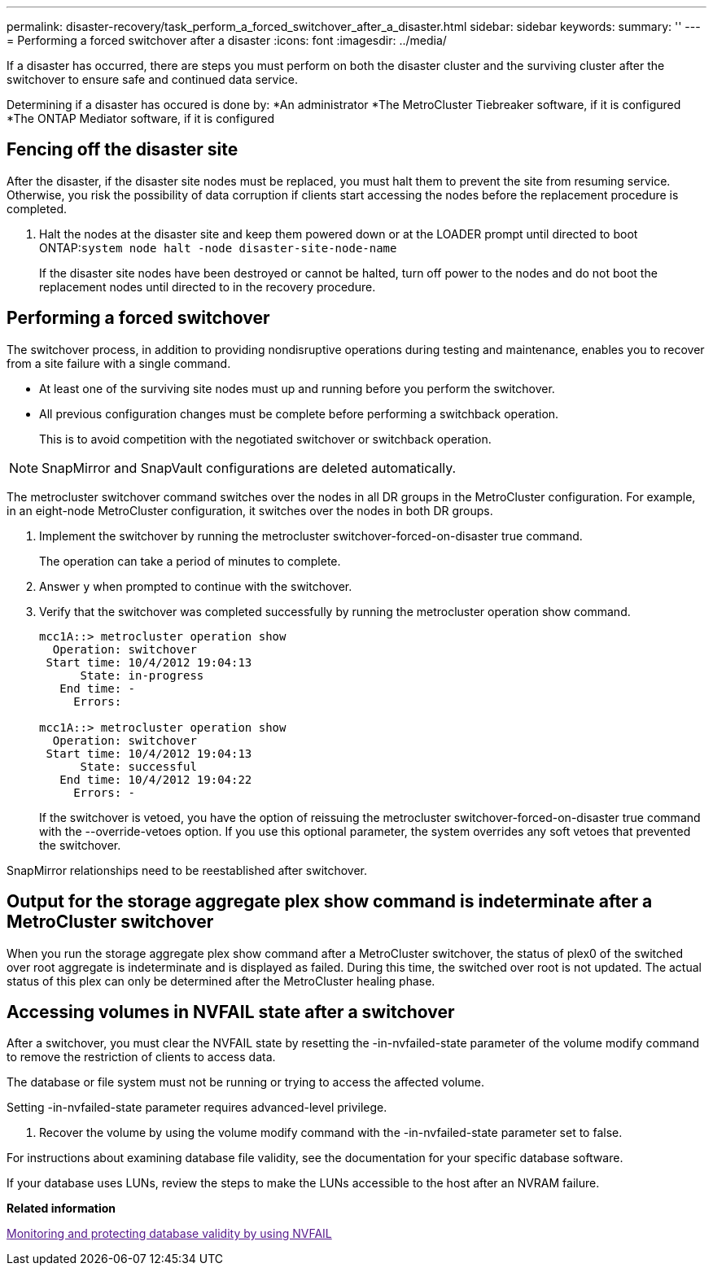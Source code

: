 ---
permalink: disaster-recovery/task_perform_a_forced_switchover_after_a_disaster.html
sidebar: sidebar
keywords:
summary: ''
---
= Performing a forced switchover after a disaster
:icons: font
:imagesdir: ../media/

[.lead]
If a disaster has occurred, there are steps you must perform on both the disaster cluster and the surviving cluster after the switchover to ensure safe and continued data service.

Determining if a disaster has occured is done by:
*An administrator
*The MetroCluster Tiebreaker software, if it is configured
*The ONTAP Mediator software, if it is configured

== Fencing off the disaster site

[.lead]
After the disaster, if the disaster site nodes must be replaced, you must halt them to prevent the site from resuming service. Otherwise, you risk the possibility of data corruption if clients start accessing the nodes before the replacement procedure is completed.

. Halt the nodes at the disaster site and keep them powered down or at the LOADER prompt until directed to boot ONTAP:``system node halt -node disaster-site-node-name``
+
If the disaster site nodes have been destroyed or cannot be halted, turn off power to the nodes and do not boot the replacement nodes until directed to in the recovery procedure.

== Performing a forced switchover

[.lead]
The switchover process, in addition to providing nondisruptive operations during testing and maintenance, enables you to recover from a site failure with a single command.

* At least one of the surviving site nodes must up and running before you perform the switchover.
* All previous configuration changes must be complete before performing a switchback operation.
+
This is to avoid competition with the negotiated switchover or switchback operation.

NOTE: SnapMirror and SnapVault configurations are deleted automatically.

The metrocluster switchover command switches over the nodes in all DR groups in the MetroCluster configuration. For example, in an eight-node MetroCluster configuration, it switches over the nodes in both DR groups.

. Implement the switchover by running the metrocluster switchover-forced-on-disaster true command.
+
The operation can take a period of minutes to complete.

. Answer `y` when prompted to continue with the switchover.
. Verify that the switchover was completed successfully by running the metrocluster operation show command.
+
----
mcc1A::> metrocluster operation show
  Operation: switchover
 Start time: 10/4/2012 19:04:13
      State: in-progress
   End time: -
     Errors:

mcc1A::> metrocluster operation show
  Operation: switchover
 Start time: 10/4/2012 19:04:13
      State: successful
   End time: 10/4/2012 19:04:22
     Errors: -
----
+
If the switchover is vetoed, you have the option of reissuing the metrocluster switchover-forced-on-disaster true command with the --override-vetoes option. If you use this optional parameter, the system overrides any soft vetoes that prevented the switchover.

SnapMirror relationships need to be reestablished after switchover.

== Output for the storage aggregate plex show command is indeterminate after a MetroCluster switchover

[.lead]
When you run the storage aggregate plex show command after a MetroCluster switchover, the status of plex0 of the switched over root aggregate is indeterminate and is displayed as failed. During this time, the switched over root is not updated. The actual status of this plex can only be determined after the MetroCluster healing phase.

== Accessing volumes in NVFAIL state after a switchover

[.lead]
After a switchover, you must clear the NVFAIL state by resetting the -in-nvfailed-state parameter of the volume modify command to remove the restriction of clients to access data.

The database or file system must not be running or trying to access the affected volume.

Setting -in-nvfailed-state parameter requires advanced-level privilege.

. Recover the volume by using the volume modify command with the -in-nvfailed-state parameter set to false.

For instructions about examining database file validity, see the documentation for your specific database software.

If your database uses LUNs, review the steps to make the LUNs accessible to the host after an NVRAM failure.

*Related information*

link:[Monitoring and protecting database validity by using NVFAIL]
